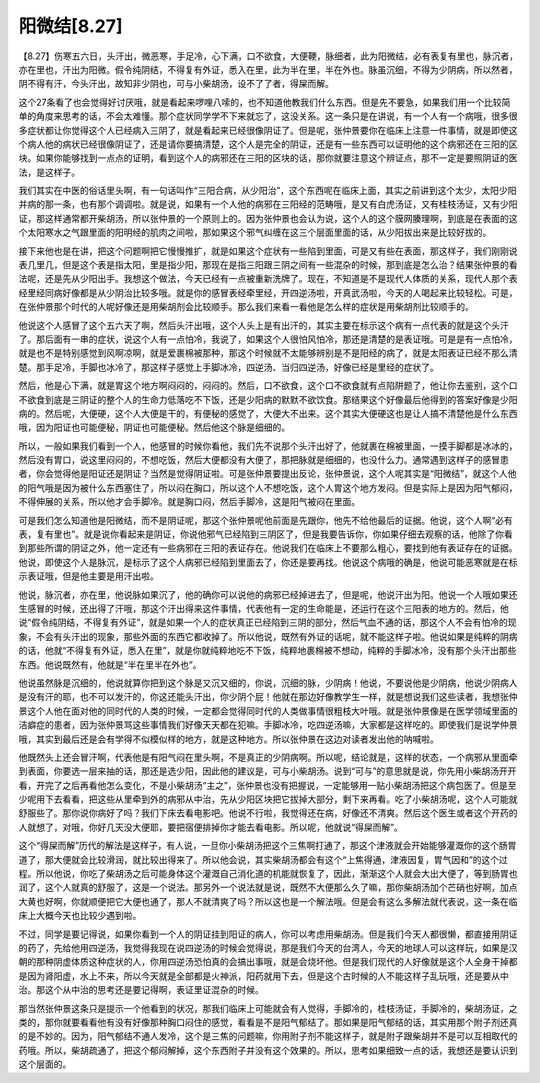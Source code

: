 阳微结[8.27]
==================

【8.27】伤寒五六日，头汗出，微恶寒，手足冷，心下满，口不欲食，大便鞕，脉细者，此为阳微结，必有表复有里也，脉沉者，亦在里也，汗出为阳微。假令纯阴结，不得复有外证，悉入在里，此为半在里，半在外也。脉虽沉细，不得为少阴病，所以然者，阴不得有汗，今头汗出，故知非少阴也，可与小柴胡汤，设不了了者，得屎而解。
 
这个27条看了也会觉得好讨厌哦，就是看起来啰哩八嗦的，也不知道他教我们什么东西。但是先不要急，如果我们用一个比较简单的角度来思考的话，不会太难懂。那个症状同学学不下来就忘了，这没关系。这一条只是在讲说，有一个人有一个病哦，很多很多症状都让你觉得这个人已经病入三阴了，就是看起来已经很像阴证了。但是呢，张仲景要你在临床上注意一件事情，就是即使这个病人他的病状已经很像阴证了，还是请你要搞清楚，这个人是完全的阴证，还是有一些东西可以证明他的这个病邪还在三阳的区块。如果你能够找到一点点的证明，看到这个人的病邪还在三阳的区块的话，那你就要注意这个辨证点，那不一定是要照阴证的医法，是这样子。
 
我们其实在中医的俗话里头啊，有一句话叫作“三阳合病，从少阳治”，这个东西呢在临床上面，其实之前讲到这个太少，太阳少阳并病的那一条，也有那个调调啦。就是说，如果有一个人他的病邪在三阳经的范畴哦，是又有白虎汤证，又有桂枝汤证，又有少阳证，那这样通常都开柴胡汤，所以张仲景的一个原则上的。因为张仲景也会认为说，这个人的这个膜网腠理啊，到底是在表面的这个太阳寒水之气跟里面的阳明经的肌肉之间啦，那如果这个邪气纠缠在这三个层面里面的话，从少阳拔出来是比较好拔的。
 
接下来他也是在讲，把这个问题啊把它慢慢推扩，就是如果这个症状有一些陷到里面，可是又有些在表面，那这样子，我们刚刚说表几里几，但是这个表是指太阳，里是指少阳，那现在是指三阳跟三阴之间有一些混杂的时候，那到底是怎么治？结果张仲景的看法呢，还是先从少阳出手。我想这个做法，今天已经有一点被重新洗牌了。现在，不知道是不是现代人体质的关系，现代人那个表经里经同病好像都是从少阴治比较多哦。就是你的感冒表经牵里经，开四逆汤啦，开真武汤啦，今天的人喝起来比较轻松。可是，在张仲景那个时代的人呢好像还是用柴胡剂会比较顺手。那么我们来看一看他是怎么样的症状是用柴胡剂比较顺手的。
 
他说这个人感冒了这个五六天了啊，然后头汗出哦，这个人头上是有出汗的，其实主要在标示这个病有一点代表的就是这个头汗了。那后面有一串的症状，说这个人有一点怕冷，我说了，如果这个人很怕风怕冷，那还是清楚的是表证哦。可是是有一点怕冷，就是也不是特别感觉到风啊凉啊，就是爱裹棉被那种，那这个时候就不太能够辨别是不是阳经的病了，就是太阳表证已经不那么清楚。那手足冷，手脚也冰冷了，那这样子感觉上手脚冰冷，四逆汤、当归四逆汤，好像已经是里经的症状了。
 
然后，他是心下满，就是胃这个地方啊闷闷的，闷闷的。然后，口不欲食，这个口不欲食就有点陷阱题了，他让你去鉴别，这个口不欲食到底是三阴证的整个人的生命力低落吃不下饭，还是少阳病的默默不欲饮食。那结果这个好像最后他得到的答案好像是少阳病的。然后呢，大便硬，这个人大便是干的，有便秘的感觉了，大便大不出来。这个其实大便硬这也是让人搞不清楚他是什么东西哦，因为阳证也可能便秘，阴证也可能便秘。然后他这个脉是细细的。
 
所以，一般如果我们看到一个人，他感冒的时候你看他，我们先不说那个头汗出好了，他就裹在棉被里面，一摸手脚都是冰冰的，然后没有胃口，说这里闷闷的，不想吃饭，然后大便都没有大便了，那把脉就是细细的，也没什么力。通常遇到这样子的感冒患者，你会觉得他是阳证还是阴证？当然是觉得阴证啦。可是张仲景要提出反论，张仲景说，这个人呢其实是“阳微结”，就这个人他的阳气哦是因为被什么东西塞住了，所以闷在胸口，所以这个人不想吃饭，这个人胃这个地方发闷。但是实际上是因为阳气郁闷，不得伸展的关系，所以他才会手脚冷。就是胸口闷，然后手脚冷，这是阳气被闷在里面。
 
可是我们怎么知道他是阳微结，而不是阴证呢，那这个张仲景呢他前面是先跟你，他先不给他最后的证据。他说，这个人啊“必有表，复有里也”。就是说你看起来是阴证，你说他邪气已经陷到三阴区了，但是我要告诉你，你如果仔细去观察的话，他除了你看到那些所谓的阴证之外，他一定还有一些病邪在三阳的表证存在。他说我们在临床上不要那么粗心，要找到他有表证存在的证据。他说，即使这个人是脉沉，是标示了这个人病邪已经陷到里面去了，你还是要再找。他说这个病哦的确是，他说可能恶寒就是在标示表证哦，但是他主要是用汗出啦。
 
他说，脉沉者，亦在里，他说脉如果沉了，他的确你可以说他的病邪已经掉进去了，但是呢，他说汗出为阳。他说一个人哦如果还生感冒的时候，还出得了汗哦，那这个汗出得来这件事情，代表他有一定的生命能是，还运行在这个三阳表的地方的。然后，他说“假令纯阴结，不得复有外证”，就是如果一个人的症状真正已经陷到三阴的部分，然后气血不通的话，那这个人不会有怕冷的现象，不会有头汗出的现象，那些外面的东西它都收掉了。所以他说，既然有外证的话呢，就不能这样子啦。他说如果是纯粹的阴病的话，他就“不得复有外证，悉入在里”，就是你就纯粹地吃不下饭，纯粹地裹棉被不想动，纯粹的手脚冰冷，没有那个头汗出那些东西。他说既然有，他就是“半在里半在外也”。
 
他说虽然脉是沉细的，他说就算你把到这个脉是又沉又细的，你说，沉细的脉，少阴病！他说，不要说他是少阴病，他说少阴病人是没有汗的耶，也不可以发汗的，你这还能头汗出，你少阴个屁！他就在那边好像教学生一样，就是想说我们这些读者，我想张仲景这个人他在面对他的同时代的人类的时候，一定都会觉得同时代的人类做事情很粗枝大叶哦。就是张仲景像是在医学领域里面的洁癖症的患者，因为张仲景骂这些事情我们好像天天都在犯嘛。手脚冰冷，吃四逆汤嘛，大家都是这样吃的。即使我们是说学仲景哦，其实到最后还是会有学得不似模似样的地方，就是这种地方。所以张仲景在这边对读者发出他的呐喊啦。
 
他既然头上还会冒汗啊，代表他是有阳气闷在里头啊，不是真正的少阴病啊。所以呢，结论就是，这样的状态，一个病邪从里面牵到表面，你要选一层来抽的话，那还是选少阳，因此他的建议是，可与小柴胡汤。说到“可与”的意思就是说，你先用小柴胡汤开开看，开完了之后再看他怎么变化，不是小柴胡汤“主之”，张仲景也没有把握说，一定能够用一贴小柴胡汤把这个病包医了。但是至少呢用下去看看，把这些从里牵到外的病邪从中治，先从少阳区块把它拔掉大部分，剩下来再看。吃了小柴胡汤呢，这个人可能就舒服些了。那你说你病好了吗？我们下床去看电影吧。他说不行啦，我觉得还在病，好像还不清爽。然后这个医生或者这个开药的人就想了，对哦，你好几天没大便耶，要把宿便排掉你才能去看电影。所以呢，他就说“得屎而解”。
 
这个“得屎而解”历代的解法是这样子，有人说，一旦你小柴胡汤把这个三焦啊打通了，那这个津液就会开始能够灌溉你的这个肠胃道了，那大便就会比较滑润，就比较出得来了。所以他会说，其实柴胡汤都会有这个“上焦得通，津液因复，胃气因和”的这个过程。所以他说，你吃了柴胡汤之后可能身体这个灌溉自己消化道的机能就恢复了，因此，渐渐这个人就会大出大便了，等到肠胃也润了，这个人就真的舒服了，这是一个说法。那另外一个说法就是说，既然不大便那么久了嘛，那你柴胡汤加个芒硝也好啊，加点大黄也好啊，你就顺便把它大便也通了，那人不就清爽了吗？所以这也是一个解法哦。但是会有这么多解法就代表说，这一条在临床上大概今天也比较少遇到啦。
 
不过，同学是要记得说，如果你看到一个人的阴证挂到阳证的病人，你可以考虑用柴胡汤。但是我们今天人都很懒，都直接用阴证的药了，先给他用四逆汤，我觉得我现在说四逆汤的时候会觉得说，那是我们今天的台湾人，今天的地球人可以这样玩，如果是汉朝的那种阴虚体质这种症状的人，你用四逆汤恐怕真的会搞出事哦，就是会烧坏他。但是我们现代的人好像就是这个人全身干掉都是因为肾阳虚，水上不来，所以今天就是全部都是火神派，阳药就用下去，但是这个古时候的人不能这样子乱玩哦，还是要从中治。那这个从中治的思考还是要记得啊，表证里证混杂的时候。
 
那当然张仲景这条只是提示一个他看到的状况，那我们临床上可能就会有人觉得，手脚冷的，桂枝汤证，手脚冷的，柴胡汤证，之类的，那你就要看看他有没有好像那种胸口闷住的感觉，看看是不是阳气郁结了。那如果是阳气郁结的话，其实用那个附子剂还真的是不妙的。因为，阳气郁结不通人发冷，这个是三焦的问题嘛，你用附子剂不能这样子，就是附子跟柴胡并不是可以互相取代的药哦。所以，柴胡疏通了，把这个郁闷解掉，这个东西附子并没有这个效果的。所以，思考如果细致一点的话，我想还是要认识到这个层面的。
